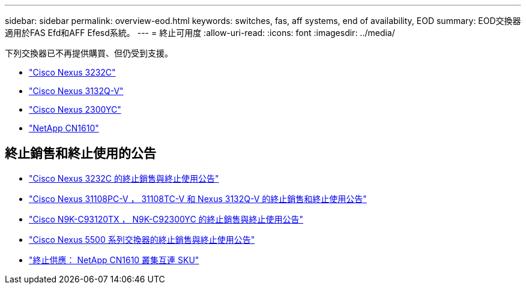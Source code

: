 ---
sidebar: sidebar 
permalink: overview-eod.html 
keywords: switches, fas, aff systems, end of availability, EOD 
summary: EOD交換器適用於FAS Efd和AFF Efesd系統。 
---
= 終止可用度
:allow-uri-read: 
:icons: font
:imagesdir: ../media/


[role="lead"]
下列交換器已不再提供購買、但仍受到支援。

* link:./switch-cisco-3232c/install-overview-cisco-3232c.html["Cisco Nexus 3232C"]
* link:./switch-cisco-3132q-v/install-overview-cisco-3132qv.html["Cisco Nexus 3132Q-V"]
* link:./switch-cisco-92300/install-overview-cisco-92300.html["Cisco Nexus 2300YC"]
* link:./switch-netapp-cn1610/install-overview-cn1610.html["NetApp CN1610"]




== 終止銷售和終止使用的公告

* link:https://www.cisco.com/c/en/us/products/collateral/switches/nexus-3000-series-switches/n3k-c3232c-eol.html["Cisco Nexus 3232C 的終止銷售與終止使用公告"]
* link:https://www.cisco.com/c/en/us/products/collateral/switches/nexus-3000-series-switches/nexus-31108pc-v-31108tc-v-nexus-3132q-v-eol.html["Cisco Nexus 31108PC-V ， 31108TC-V 和 Nexus 3132Q-V 的終止銷售和終止使用公告"]
* link:https://www.cisco.com/c/en/us/products/collateral/switches/nexus-9000-series-switches/eos-eol-notice-c51-742776.html["Cisco N9K-C93120TX ， N9K-C92300YC 的終止銷售與終止使用公告"]
* link:https://www.cisco.com/c/en/us/products/collateral/switches/nexus-5000-series-switches/eos-eol-notice-c51-740720.html["Cisco Nexus 5500 系列交換器的終止銷售與終止使用公告"]
* link:https://mysupport.netapp.com/info/communications/ECMLP2859128.html["終止供應： NetApp CN1610 叢集互連 SKU"]

